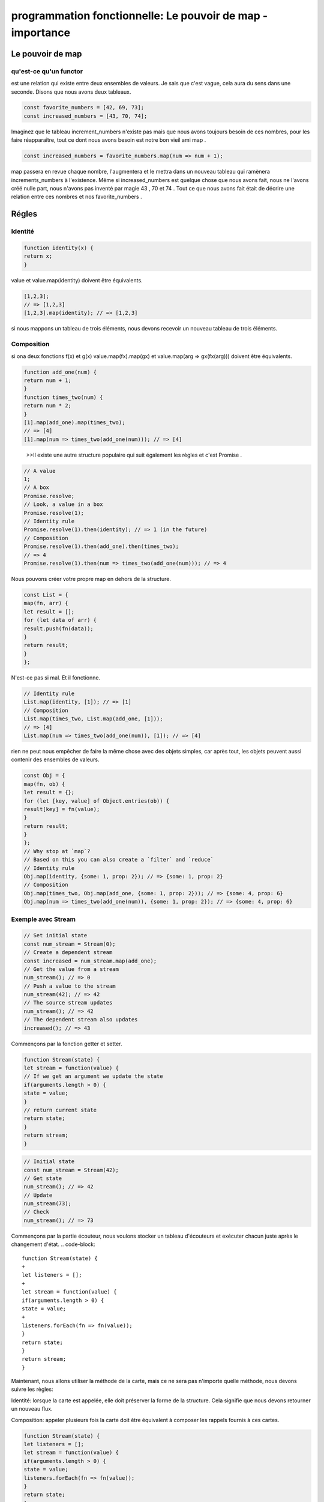 .. _fp_js_map:

===========================================================
programmation fonctionnelle: Le pouvoir de map - importance 
===========================================================

**Le pouvoir de map**
____________________

qu'est-ce qu'un functor
-----------------------

est une relation qui existe entre deux ensembles de valeurs. Je sais que c'est vague, cela aura du sens dans une seconde. Disons que nous avons deux tableaux.


.. code-block::

 const favorite_numbers = [42, 69, 73];
 const increased_numbers = [43, 70, 74];
..

Imaginez que le tableau increment_numbers n'existe pas mais que nous avons toujours besoin de ces nombres, 
pour les faire réapparaître, tout ce dont nous avons besoin est notre bon vieil ami map .

.. code-block::

 const increased_numbers = favorite_numbers.map(num => num + 1);
..

map passera en revue chaque nombre, l'augmentera et le mettra dans un nouveau tableau qui ramènera increments_numbers 
à l'existence. Même si increased_numbers est quelque chose que nous avons fait, nous ne l'avons créé nulle part, 
nous n'avons pas inventé par magie 43 , 70 et 74 . Tout ce que nous avons fait était de décrire une relation 
entre ces nombres et nos favorite_numbers .


**Régles**
____________

Identité
----------

.. code-block::

 function identity(x) {
 return x;
 }
..

value et value.map(identity) doivent être équivalents.

.. code-block::

 [1,2,3];
 // => [1,2,3]
 [1,2,3].map(identity); // => [1,2,3]
..

si nous mappons un tableau de trois éléments, nous devons recevoir un nouveau tableau de trois éléments.


Composition
------------

si ona deux fonctions f(x) et g(x) 
value.map(fx).map(gx) et value.map(arg => gx(fx(arg))) doivent être équivalents.

.. code-block::

 function add_one(num) {
 return num + 1;
 }
 function times_two(num) {
 return num * 2;
 }
 [1].map(add_one).map(times_two);
 // => [4]
 [1].map(num => times_two(add_one(num))); // => [4]

..

  >>Il existe une autre structure populaire qui suit également les règles et c'est Promise .

.. code-block::

 // A value
 1;
 // A box
 Promise.resolve;
 // Look, a value in a box
 Promise.resolve(1);
 // Identity rule
 Promise.resolve(1).then(identity); // => 1 (in the future)
 // Composition
 Promise.resolve(1).then(add_one).then(times_two);
 // => 4
 Promise.resolve(1).then(num => times_two(add_one(num))); // => 4

..

Nous pouvons créer votre propre map en dehors de la structure.

.. code-block::

 const List = {
 map(fn, arr) {
 let result = [];
 for (let data of arr) {
 result.push(fn(data));
 }
 return result;
 }
 };

..

N'est-ce pas si mal. Et il fonctionne.

.. code-block::

 // Identity rule
 List.map(identity, [1]); // => [1]
 // Composition
 List.map(times_two, List.map(add_one, [1]));
 // => [4]
 List.map(num => times_two(add_one(num)), [1]); // => [4]

..

rien ne peut nous empêcher de faire la même chose avec des objets simples, car après tout,
les objets peuvent aussi contenir des ensembles de valeurs.

.. code-block::

 const Obj = {
 map(fn, ob) {
 let result = {};
 for (let [key, value] of Object.entries(ob)) {
 result[key] = fn(value);
 }
 return result;
 }
 };
 // Why stop at `map`?
 // Based on this you can also create a `filter` and `reduce`
 // Identity rule
 Obj.map(identity, {some: 1, prop: 2}); // => {some: 1, prop: 2}
 // Composition
 Obj.map(times_two, Obj.map(add_one, {some: 1, prop: 2})); // => {some: 4, prop: 6}
 Obj.map(num => times_two(add_one(num)), {some: 1, prop: 2}); // => {some: 4, prop: 6}
..

Exemple avec Stream
-------------------

.. code-block::

 // Set initial state
 const num_stream = Stream(0);
 // Create a dependent stream
 const increased = num_stream.map(add_one);
 // Get the value from a stream
 num_stream(); // => 0
 // Push a value to the stream
 num_stream(42); // => 42
 // The source stream updates
 num_stream(); // => 42
 // The dependent stream also updates
 increased(); // => 43
..

Commençons par la fonction getter et setter.

.. code-block::

 function Stream(state) {
 let stream = function(value) {
 // If we get an argument we update the state
 if(arguments.length > 0) {
 state = value;
 }
 // return current state
 return state;
 }
 return stream;
 }
..

.. code-block::

 // Initial state
 const num_stream = Stream(42);
 // Get state
 num_stream(); // => 42
 // Update
 num_stream(73);
 // Check
 num_stream(); // => 73
..


Commençons par la partie écouteur, 
nous voulons stocker un tableau d'écouteurs et exécuter chacun juste après le changement d'état.
.. code-block::

 function Stream(state) {
 +
 let listeners = [];
 +
 let stream = function(value) {
 if(arguments.length > 0) {
 state = value;
 +
 listeners.forEach(fn => fn(value));
 }
 return state;
 }
 return stream;
 }
..

Maintenant, nous allons utiliser la méthode de la carte, mais ce ne sera pas n'importe quelle méthode, 
nous devons suivre les règles:

Identité: lorsque la carte est appelée, elle doit préserver la forme de la structure. 
Cela signifie que nous devons retourner un nouveau flux.

Composition: appeler plusieurs fois la carte doit être équivalent à composer les rappels fournis à ces cartes. 

.. code-block::

 function Stream(state) {
 let listeners = [];
 let stream = function(value) {
 if(arguments.length > 0) {
 state = value;
 listeners.forEach(fn => fn(value));
 }
 return state;
 }
 stream.map = function(fn) {
 // Create new instance with transformed state.
 // This will execute the callback when calling `map`
 // this might not be what you want if you use a
 // function that has side effects. Just beware.
 let target = Stream(fn(state));
 // Transform the value and update stream
 const listener = value => target(fn(value));
 // Update the source listeners
 listeners.push(listener);
 return target;
 }
 return stream;
 }
..

Testons les règles. Nous commençons par l'identité.

.. code-block::

 // Streams are like a cascade
 // the first is the most important
 // this is the one that triggers all the listeners
 const num_stream = Stream(0);
 // Create dependent stream
 const identity_stream = num_stream.map(identity);
 // update the source
 num_stream(42);
 // Check
 num_stream();
 // => 42
 identity_stream(); // => 42
..

Vérifions maintenant la règle de composition.

.. code-block::

 // Create source stream
 const num_stream = Stream(0);
 // Create dependents
 const map_stream = num_stream.map(add_one).map(times_two);
 const composed_stream = num_stream.map(num => times_two(add_one(num)));
 // Update source
 num_stream(1);
 // Check
 map_stream();
 // => 4
 composed_stream(); // => 4
..


https://vonheikemen.github.io/devlog/web-development/learn-fp/the-power-of-map/